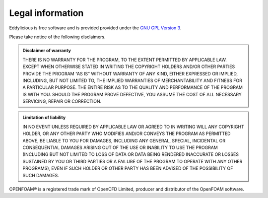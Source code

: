 =================
Legal information
=================

Eddylicious is free software and is provided provided under the `GNU GPL
Version 3 <http://www.gnu.org/licenses/gpl-3.0.en.html>`_.

Please take notice of the following disclaimers.

.. admonition:: Disclaimer of warranty

    THERE IS NO WARRANTY FOR THE PROGRAM, TO THE EXTENT PERMITTED BY APPLICABLE
    LAW. EXCEPT WHEN OTHERWISE STATED IN WRITING THE COPYRIGHT HOLDERS AND/OR
    OTHER PARTIES PROVIDE THE PROGRAM “AS IS” WITHOUT WARRANTY OF ANY KIND,
    EITHER EXPRESSED OR IMPLIED, INCLUDING, BUT NOT LIMITED TO, THE IMPLIED
    WARRANTIES OF MERCHANTABILITY AND FITNESS FOR A PARTICULAR PURPOSE. THE
    ENTIRE RISK AS TO THE QUALITY AND PERFORMANCE OF THE PROGRAM IS WITH YOU.
    SHOULD THE PROGRAM PROVE DEFECTIVE, YOU ASSUME THE COST OF ALL NECESSARY
    SERVICING, REPAIR OR CORRECTION.

.. admonition::  Limitation of liability

    IN NO EVENT UNLESS REQUIRED BY APPLICABLE LAW OR AGREED TO IN WRITING WILL
    ANY COPYRIGHT HOLDER, OR ANY OTHER PARTY WHO MODIFIES AND/OR CONVEYS THE
    PROGRAM AS PERMITTED ABOVE, BE LIABLE TO YOU FOR DAMAGES, INCLUDING ANY
    GENERAL, SPECIAL, INCIDENTAL OR CONSEQUENTIAL DAMAGES ARISING OUT OF THE
    USE OR INABILITY TO USE THE PROGRAM (INCLUDING BUT NOT LIMITED TO LOSS OF
    DATA OR DATA BEING RENDERED INACCURATE OR LOSSES SUSTAINED BY YOU OR THIRD
    PARTIES OR A FAILURE OF THE PROGRAM TO OPERATE WITH ANY OTHER PROGRAMS),
    EVEN IF SUCH HOLDER OR OTHER PARTY HAS BEEN ADVISED OF THE POSSIBILITY OF
    SUCH DAMAGES.


OPENFOAM®  is a registered trade mark of OpenCFD Limited, producer and
distributor of the OpenFOAM software.